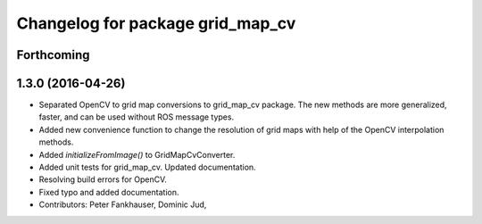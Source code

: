 ^^^^^^^^^^^^^^^^^^^^^^^^^^^^^^^^^
Changelog for package grid_map_cv
^^^^^^^^^^^^^^^^^^^^^^^^^^^^^^^^^

Forthcoming
-----------

1.3.0 (2016-04-26)
------------------
* Separated OpenCV to grid map conversions to grid_map_cv package. The new methods
  are more generalized, faster, and can be used without ROS message types.
* Added new convenience function to change the resolution of grid maps with help of the OpenCV interpolation methods.
* Added `initializeFromImage()` to GridMapCvConverter.
* Added unit tests for grid_map_cv. Updated documentation.
* Resolving build errors for OpenCV.
* Fixed typo and added documentation.
* Contributors: Peter Fankhauser, Dominic Jud,
